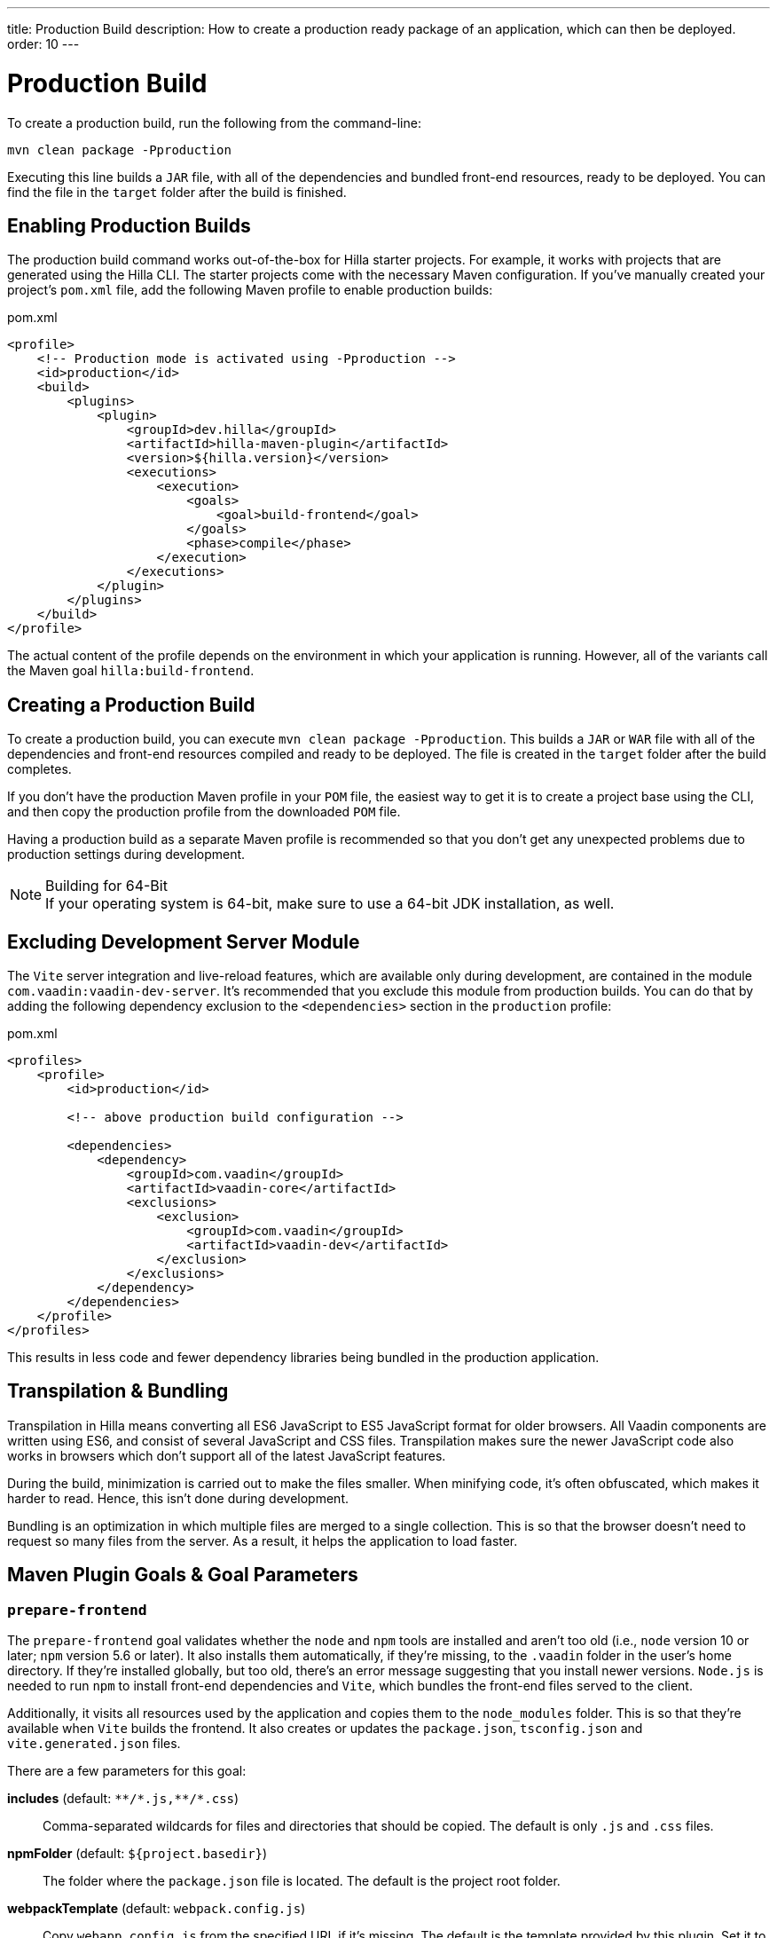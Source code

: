 ---
title: Production Build
description: How to create a production ready package of an application, which can then be deployed.
order: 10
---

= Production Build

To create a production build, run the following from the command-line:

[source,terminal]
----
mvn clean package -Pproduction
----

Executing this line builds a `JAR` file, with all of the dependencies and bundled front-end resources, ready to be deployed. You can find the file in the `target` folder after the build is finished. 

== Enabling Production Builds

The production build command works out-of-the-box for Hilla starter projects. For example, it works with projects that are generated using the Hilla CLI. The starter projects come with the necessary Maven configuration. If you've manually created your project's [filename]`pom.xml` file, add the following Maven profile to enable production builds:

.pom.xml
[source,xml]
----
<profile>
    <!-- Production mode is activated using -Pproduction -->
    <id>production</id>
    <build>
        <plugins>
            <plugin>
                <groupId>dev.hilla</groupId>
                <artifactId>hilla-maven-plugin</artifactId>
                <version>${hilla.version}</version>
                <executions>
                    <execution>
                        <goals>
                            <goal>build-frontend</goal>
                        </goals>
                        <phase>compile</phase>
                    </execution>
                </executions>
            </plugin>
        </plugins>
    </build>
</profile>
----

The actual content of the profile depends on the environment in which your application is running. However, all of the variants call the Maven goal `hilla:build-frontend`.


== Creating a Production Build

To create a production build, you can execute `mvn clean package -Pproduction`. This builds a `JAR` or `WAR` file with all of the dependencies and front-end resources compiled and ready to be deployed. The file is created in the `target` folder after the build completes.

If you don't have the production Maven profile in your `POM` file, the easiest way to get it is to create a project base using the CLI, and then copy the production profile from the downloaded `POM` file.

Having a production build as a separate Maven profile is recommended so that you don't get any unexpected problems due to production settings during development.

.Building for 64-Bit
[NOTE]
If your operating system is 64-bit, make sure to use a 64-bit JDK installation, as well.


== Excluding Development Server Module

The `Vite` server integration and live-reload features, which are available only during development, are contained in the module `com.vaadin:vaadin-dev-server`. It's recommended that you exclude this module from production builds. You can do that by adding the following dependency exclusion to the `<dependencies>` section in the `production` profile:

.pom.xml
[source,xml]
----
<profiles>
    <profile>
        <id>production</id>

        <!-- above production build configuration -->

        <dependencies>
            <dependency>
                <groupId>com.vaadin</groupId>
                <artifactId>vaadin-core</artifactId>
                <exclusions>
                    <exclusion>
                        <groupId>com.vaadin</groupId>
                        <artifactId>vaadin-dev</artifactId>
                    </exclusion>
                </exclusions>
            </dependency>
        </dependencies>
    </profile>
</profiles>
----

This results in less code and fewer dependency libraries being bundled in the production application.


== Transpilation & Bundling

Transpilation in Hilla means converting all ES6 JavaScript to ES5 JavaScript format for older browsers. All Vaadin components are written using ES6, and consist of several JavaScript and CSS files. Transpilation makes sure the newer JavaScript code also works in browsers which don't support all of the latest JavaScript features.

During the build, minimization is carried out to make the files smaller. When minifying code, it's often obfuscated, which makes it harder to read. Hence, this isn't done during development.

Bundling is an optimization in which multiple files are merged to a single collection. This is so that the browser doesn't need to request so many files from the server. As a result, it helps the application to load faster.

== Maven Plugin Goals & Goal Parameters

=== `prepare-frontend`

The `prepare-frontend` goal validates whether the `node` and `npm` tools are installed and aren't too old (i.e., `node` version 10 or later; `npm` version 5.6 or later). It also installs them automatically, if they're missing, to the `.vaadin` folder in the user's home directory. If they're installed globally, but too old, there's an error message suggesting that you install newer versions. `Node.js` is needed to run `npm` to install front-end dependencies and `Vite`, which bundles the front-end files served to the client.

Additionally, it visits all resources used by the application and copies them to the `node_modules` folder. This is so that they're available when `Vite` builds the frontend. It also creates or updates the [filename]`package.json`, [filename]`tsconfig.json` and [filename]`vite.generated.json` files.

pass:[<!-- vale Vaadin.ThereIs = NO -->] 

There are a few parameters for this goal:

*includes* (default: `&#42;&#42;/&#42;.js,&#42;&#42;/&#42;.css`)::
    Comma-separated wildcards for files and directories that should be copied. The default is only [filename]`.js` and [filename]`.css` files.

*npmFolder* (default: `${project.basedir}`)::
    The folder where the [filename]`package.json` file is located. The default is the project root folder.

*webpackTemplate* (default: `webpack.config.js`)::
    Copy [filename]`webapp.config.js` from the specified URL if it's missing. The default is the template provided by this plugin. Set it to an empty string to disable the feature.

*webpackGeneratedTemplate* (default: `webpack.generated.js`)::
    Copy [filename]`webapp.config.js` from the specified URL if it's missing. The default is the template provided by this plugin. Set it to an empty string to disable the feature.

*generatedFolder* (default: `${project.build.directory}/frontend/`)::
    The folder where Flow puts generated files that'll be used by `webpack`.

*require.home.node* (default: `false`)::
   If set to `true`, always prefer `Node.js` automatically downloaded and installed into the `.vaadin` directory in the user's home directory.


=== `build-frontend`

This goal builds the front-end bundle. It's a complex process involving several steps:

- Update [filename]`package.json` with all the `@NpmPackage` annotation values found in the classpath and automatically install these dependencies.
- Update the JavaScript files containing code to import everything used in the application. These files are generated in the `target/frontend` folder, and are used as the entry point of the application.
- Create [filename]`webpack.config.js`, if it's not found, or update it if some project parameters have changed.
- Generate JavaScript bundles, chunks and transpile to ES5 using the `webpack` server. The target folder for `WAR` packaging is `target/${artifactId}-${version}/build`; for `JAR` packaging, it's `target/classes/META-INF/resources/build`.

There are also a few parameters for this goal:

pass:[<!-- vale Vaadin.ThereIs = YES -->]

*npmFolder* (default: `${project.basedir}`::
    The folder where the [filename]`package.json` file is located. The default is the project root folder.

*generatedFolder* (default: `${project.build.directory}/frontend/`)::
    The folder where Flow puts generated files that'll be used by `webpack`.

*frontendDirectory* (default: `${project.basedir}/frontend`)::
    The directory with the project's front-end source files.

*generateBundle* (default: `true`)::
    Whether to generate a bundle from the project front-end sources.

*runNpmInstall* (default: `true`)::
    Whether to run `pnpm install` -- or `npm install`, depending on the *pnpmEnable* parameter value -- after updating dependencies.

*generateEmbeddableWebComponents* (default: `true`)::
    Whether to generate embedded web components from [classname]`WebComponentExporter` inheritors.

*optimizeBundle* (default: `true`)::
    Whether to include only front-end resources used from application entry points -- the default -- or to include all resources found on the class path. It should normally be left to the default, but a value of `false` can be useful for faster production builds or debugging discrepancies between development and production builds.

*pnpmEnable* (default: `false`)::
    Whether to use the `pnpm` or `npm` tool to handle front-end resources. The default is `npm`.

*useGlobalPnpm* (default: `false`)::
    Whether to use a globally installed `pnpm` tool instead of the default supported version of `pnpm`.

pass:[<!-- vale Vaadin.Terms-FrontendBackend = NO -->]


=== `clean-frontend`

This goal cleans frontend files that may cause inconsistencies when changing versions. It's suggested that you don't add the goal as a default to [filename]`pom.xml`, but instead to use it with `mvn vaadin:clean-frontend` when necessary.

pass:[<!-- vale Vaadin.Terms-FrontendBackend = YES -->]

Executing the `clean-frontend` goal removes a few things:

- the package lock file;
- the generated frontend folder which is by default `frontend/generated`; and
- the `node_modules` folder, but this might need manual deletion.

The goal also cleans all dependencies that are managed by the framework, and any dependencies that target the build folder from the [filename]`package.json` file.

The `clean-frontend` goal supports the same parameters as `prepare-frontend`.
////

